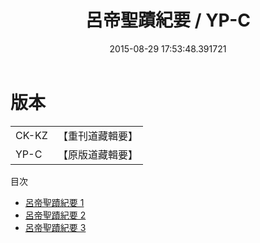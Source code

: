 #+TITLE: 呂帝聖蹟紀要 / YP-C

#+DATE: 2015-08-29 17:53:48.391721
* 版本
 |     CK-KZ|【重刊道藏輯要】|
 |      YP-C|【原版道藏輯要】|
目次
 - [[file:KR5i0055_001.txt][呂帝聖蹟紀要 1]]
 - [[file:KR5i0055_002.txt][呂帝聖蹟紀要 2]]
 - [[file:KR5i0055_003.txt][呂帝聖蹟紀要 3]]
